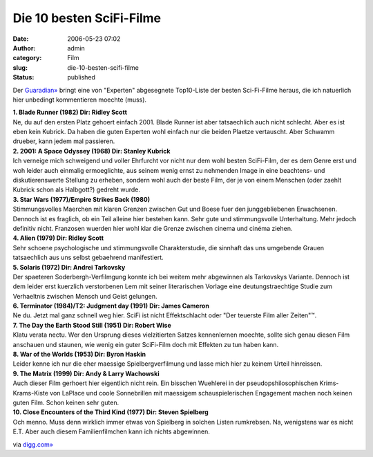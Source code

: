 Die 10 besten SciFi-Filme
#########################
:date: 2006-05-23 07:02
:author: admin
:category: Film
:slug: die-10-besten-scifi-filme
:status: published

Der
`Guaradian» <http://www.guardian.co.uk/life/news/page/0,12983,1290764,00.html>`__
bringt eine von "Experten" abgesegnete Top10-Liste der besten
Sci-Fi-Filme heraus, die ich natuerlich hier unbedingt kommentieren
moechte (muss).

| **1. Blade Runner (1982) Dir: Ridley Scott**
| Ne, du auf den ersten Platz gehoert einfach 2001. Blade Runner ist
  aber tatsaechlich auch nicht schlecht. Aber es ist eben kein Kubrick.
  Da haben die guten Experten wohl einfach nur die beiden Plaetze
  vertauscht. Aber Schwamm drueber, kann jedem mal passieren.

| **2. 2001: A Space Odyssey (1968) Dir: Stanley Kubrick**
| Ich verneige mich schweigend und voller Ehrfurcht vor nicht nur dem
  wohl besten SciFi-Film, der es dem Genre erst und woh leider auch
  einmalig ermoeglichte, aus seinem wenig ernst zu nehmenden Image in
  eine beachtens- und diskutierenswerte Stellung zu erheben, sondern
  wohl auch der beste Film, der je von einem Menschen (oder zaehlt
  Kubrick schon als Halbgott?) gedreht wurde.

| **3. Star Wars (1977)/Empire Strikes Back (1980)**
| Stimmungsvolles Maerchen mit klaren Grenzen zwischen Gut und Boese
  fuer den junggebliebenen Erwachsenen. Dennoch ist es fraglich, ob ein
  Teil alleine hier bestehen kann. Sehr gute und stimmungsvolle
  Unterhaltung. Mehr jedoch definitiv nicht. Franzosen wuerden hier wohl
  klar die Grenze zwischen cinema und cinéma ziehen.

| **4. Alien (1979) Dir: Ridley Scott**
| Sehr schoene psychologische und stimmungsvolle Charakterstudie, die
  sinnhaft das uns umgebende Grauen tatsaechlich aus uns selbst
  gebaehrend manifestiert.

| **5. Solaris (1972) Dir: Andrei Tarkovsky**
| Der spaeteren Soderbergh-Verfilmgung konnte ich bei weitem mehr
  abgewinnen als Tarkovskys Variante. Dennoch ist dem leider erst
  kuerzlich verstorbenen Lem mit seiner literarischen Vorlage eine
  deutungstraechtige Studie zum Verhaeltnis zwischen Mensch und Geist
  gelungen.

| **6. Terminator (1984)/T2: Judgment day (1991) Dir: James Cameron**
| Ne du. Jetzt mal ganz schnell weg hier. SciFi ist nicht Effektschlacht
  oder "Der teuerste Film aller Zeiten"™.

| **7. The Day the Earth Stood Still (1951) Dir: Robert Wise**
| Klatu verata nectu. Wer den Ursprung dieses vielzitierten Satzes
  kennenlernen moechte, sollte sich genau diesen Film anschauen und
  staunen, wie wenig ein guter SciFi-Film doch mit Effekten zu tun haben
  kann.

| **8. War of the Worlds (1953) Dir: Byron Haskin**
| Leider kenne ich nur die eher maessige Spielbergverfilmung und lasse
  mich hier zu keinem Urteil hinreissen.

| **9. The Matrix (1999) Dir: Andy & Larry Wachowski**
| Auch dieser Film gerhoert hier eigentlich nicht rein. Ein bisschen
  Wuehlerei in der pseudopshilosophischen Krims-Krams-Kiste von LaPlace
  und coole Sonnebrillen mit maessigem schauspielerischen Engagement
  machen noch keinen guten Film. Schon keinen sehr guten.

| **10. Close Encounters of the Third Kind (1977) Dir: Steven
  Spielberg**
| Och menno. Muss denn wirklich immer etwas von Spielberg in solchen
  Listen rumkrebsen. Na, wenigstens war es nicht E.T. Aber auch diesem
  Familienfilmchen kann ich nichts abgewinnen.

via `digg.com» <http://digg.com/movies/Top_10_Sci_Fi_Films>`__

